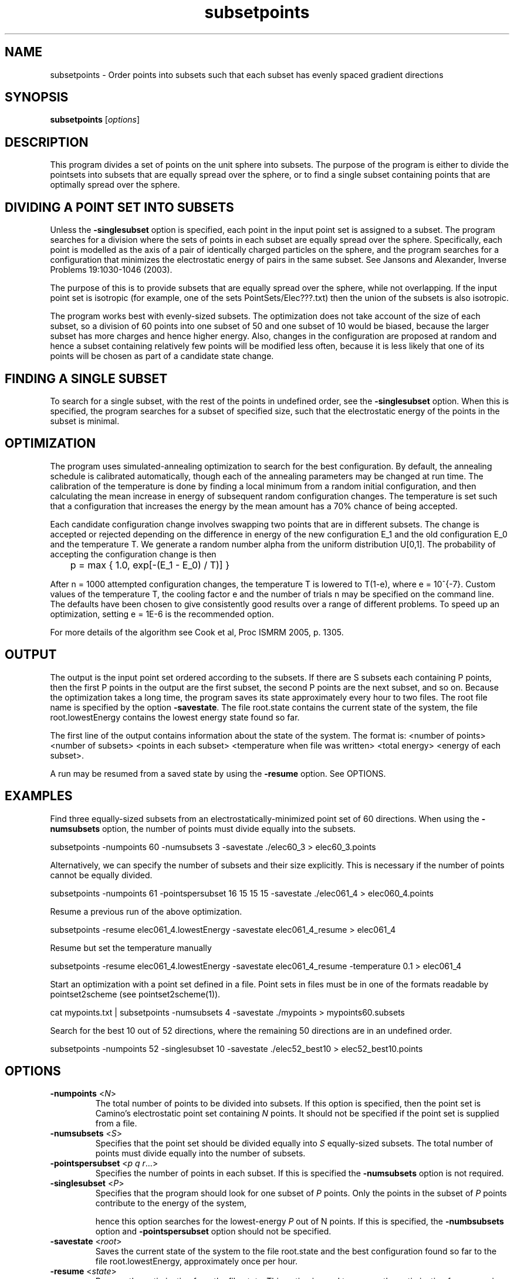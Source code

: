 .\" $Id$

.TH subsetpoints 1

.SH NAME
subsetpoints \- Order points into subsets such that each subset has evenly spaced
gradient directions

.SH SYNOPSIS
.B subsetpoints \fR [\fIoptions\fR]

 
.SH DESCRIPTION

This program divides a set of points on the unit sphere into subsets. The purpose of the
program is either to divide the pointsets into subsets that are equally spread over the
sphere, or to find a single subset containing points that are optimally spread over the
sphere.

.SH DIVIDING A POINT SET INTO SUBSETS

Unless the \fB\-singlesubset\fR option is specified, each point in the input point set is
assigned to a subset. The program searches for a division where the sets of points in
each subset are equally spread over the sphere. Specifically, each point is modelled as
the axis of a pair of identically charged particles on the sphere, and the program
searches for a configuration that minimizes the electrostatic energy of pairs in the same
subset. See Jansons and Alexander, Inverse Problems 19:1030-1046 (2003).

The purpose of this is to provide subsets that are equally spread over the sphere, while
not overlapping. If the input point set is isotropic (for example, one of the sets
PointSets/Elec???.txt) then the union of the subsets is also isotropic.

The program works best with evenly-sized subsets. The optimization does not take account
of the size of each subset, so a division of 60 points into one subset of 50 and one
subset of 10 would be biased, because the larger subset has more charges and hence higher
energy. Also, changes in the configuration are proposed at random and hence a subset
containing relatively few points will be modified less often, because it is less likely
that one of its points will be chosen as part of a candidate state change.

.SH FINDING A SINGLE SUBSET

To search for a single subset, with the rest of the points in undefined order, see the
\fB\-singlesubset\fR option. When this is specified, the program searches for a subset of
specified size, such that the electrostatic energy of the points in the subset is
minimal.

.SH OPTIMIZATION

The program uses simulated-annealing optimization to search for the best configuration.
By default, the annealing schedule is calibrated automatically, though each of the
annealing parameters may be changed at run time. The calibration of the temperature is
done by finding a local minimum from a random initial configuration, and then calculating
the mean increase in energy of subsequent random configuration changes. The temperature
is set such that a configuration that increases the energy by the mean amount has a 70%
chance of being accepted.

Each candidate configuration change involves swapping two points that are in different
subsets. The change is accepted or rejected depending on the difference in energy of the
new configuration E_1 and the old configuration E_0 and the temperature T. We generate a
random number alpha from the uniform distribution U[0,1]. The probability of accepting
the configuration change is then

	p = max { 1.0, exp[-(E_1 - E_0) / T)] }

After n = 1000 attempted configuration changes, the temperature T is lowered to T(1-e),
where e = 10^{-7}. Custom values of the temperature T, the cooling factor e and the
number of trials n may be specified on the command line. The defaults have been chosen to
give consistently good results over a range of different problems. To speed up an
optimization, setting e = 1E-6 is the recommended option.

For more details of the algorithm see Cook et al, Proc ISMRM 2005, p. 1305.

.SH OUTPUT

The output is the input point set ordered according to the subsets. If there are S
subsets each containing P points, then the first P points in the output are the first
subset, the second P points are the next subset, and so on. Because the optimization
takes a long time, the program saves its state approximately every hour to two files. The
root file name is specified by the option \fB-savestate\fR. The file root.state contains
the current state of the system, the file root.lowestEnergy contains the lowest energy
state found so far.

The first line of the output contains information about the state of the system. The
format is: <number of points> <number of subsets> <points in each subset> <temperature
when file was written> <total energy> <energy of each subset>.

A run may be resumed from a saved state by using the \fB\-resume\fR option. See OPTIONS.

.SH EXAMPLES

Find three equally-sized subsets from an electrostatically-minimized point set of 60
directions. When using the \fB\-numsubsets\fR option, the number of points must divide
equally into the subsets.

subsetpoints -numpoints 60 -numsubsets 3 -savestate ./elec60_3 > elec60_3.points

Alternatively, we can specify the number of subsets and their size explicitly. This is
necessary if the number of points cannot be equally divided.

subsetpoints -numpoints 61 -pointspersubset 16 15 15 15 -savestate ./elec061_4 >
elec060_4.points

Resume a previous run of the above optimization.

subsetpoints -resume elec061_4.lowestEnergy -savestate elec061_4_resume > elec061_4

Resume but set the temperature manually

subsetpoints -resume elec061_4.lowestEnergy -savestate elec061_4_resume -temperature 0.1
> elec061_4

Start an optimization with a point set defined in a file. Point sets in files must be in
one of the formats readable by pointset2scheme (see pointset2scheme(1)).

cat mypoints.txt | subsetpoints -numsubsets 4 -savestate ./mypoints > mypoints60.subsets

Search for the best 10 out of 52 directions, where the remaining 50 directions are in an
undefined order.

subsetpoints -numpoints 52 -singlesubset 10 -savestate ./elec52_best10 >
elec52_best10.points

.SH OPTIONS

.TP
.B \-numpoints\fR <\fIN\fR>
The total number of points to be divided into subsets. If this option is specified, then
the point set is Camino's electrostatic point set containing \fIN\fR points. It should
not be specified if the point set is supplied from a file.

.TP
.B \-numsubsets\fR <\fIS\fR>
Specifies that the point set should be divided equally into \fIS\fR equally-sized
subsets. The total number of points must divide equally into the number of subsets.

.TP
.B \-pointspersubset\fR <\fIp\fR \fIq\fR \fIr\fR...>
Specifies the number of points in each subset. If this is specified the
\fB\-numsubsets\fR option is not required.

.TP
.B \-singlesubset\fR <\fIP\fR>
Specifies that the program should look for one subset of \fIP\fR points.  Only the points
in the subset of \fIP\fR points contribute to the energy of the system,

 hence this option searches for the lowest-energy \fIP\fR out of N points. If this is
specified, the \fB\-numbsubsets\fR option and \fB-pointspersubset\fR option should not be
specified.

.TP
.B \-savestate\fR <\fIroot\fR>
Saves the current state of the system to the file root.state and the best configuration
found so far to the file root.lowestEnergy, approximately once per hour.

.TP
.B \-resume\fR <\fIstate\fR>
Resume the optimization from the file \fIstate\fR. This option is used to resume  the
optimization from a previous configuration.

.TP
.B \-coolingfactor\fR <\fIfactor\fR>
Determines how quickly the system will cool from the initial temperature. The default is
1E-7.

.TP
.B \-temperature\fR <\fIt\fR>
The initial temperature of the system. By default, this is calibrated automatically. The
program will terminate when the temperature falls below 1E-8.

.TP
.B \-trialsbetweencooling\fR <\fItrials\fR>
Number of configuration changes to attempt between successive coolings. Default is 1000.

.TP
.B \-randominit\fR 
Randomly order a point set read from a file. If the point set is specified with the
\fB-numpoints\fR option, the random initialization is always done.

.SH "AUTHORS"
Philip Cook <camino@cs.ucl.ac.uk>

.SH "SEE ALSO"
orderpoints(1), pointset2scheme(1)

.SH BUGS
